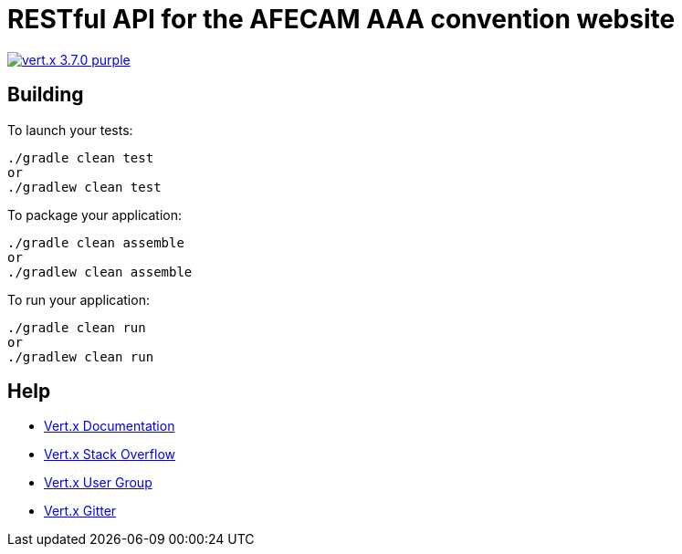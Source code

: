 = RESTful API for the AFECAM AAA convention website

image:https://img.shields.io/badge/vert.x-3.7.0-purple.svg[link="https://vertx.io"]

== Building

To launch your tests:
```
./gradle clean test
or
./gradlew clean test
```

To package your application:
```
./gradle clean assemble
or
./gradlew clean assemble
```

To run your application:
```
./gradle clean run
or
./gradlew clean run
```

== Help

* https://vertx.io/docs/[Vert.x Documentation]
* https://stackoverflow.com/questions/tagged/vert.x?sort=newest&pageSize=15[Vert.x Stack Overflow]
* https://groups.google.com/forum/?fromgroups#!forum/vertx[Vert.x User Group]
* https://gitter.im/eclipse-vertx/vertx-users[Vert.x Gitter]


